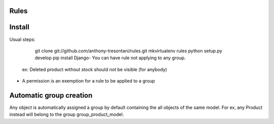 Rules
=====

Install
=======

Usual steps:

    git clone git://github.com/anthony-tresontani/rules.git
    mkvirtualenv rules
    python setup.py develop
    pip install Django- You can have rule not applying to any group.
  ex: Deleted product without stock should not be visible (for anybody)

- A permission is an exemption for a rule to be applied to a group
Automatic group creation
========================

Any object is automatically assigned a group by default containing the all objects of the same model.
For ex, any Product instead will belong to the group group_product_model.
